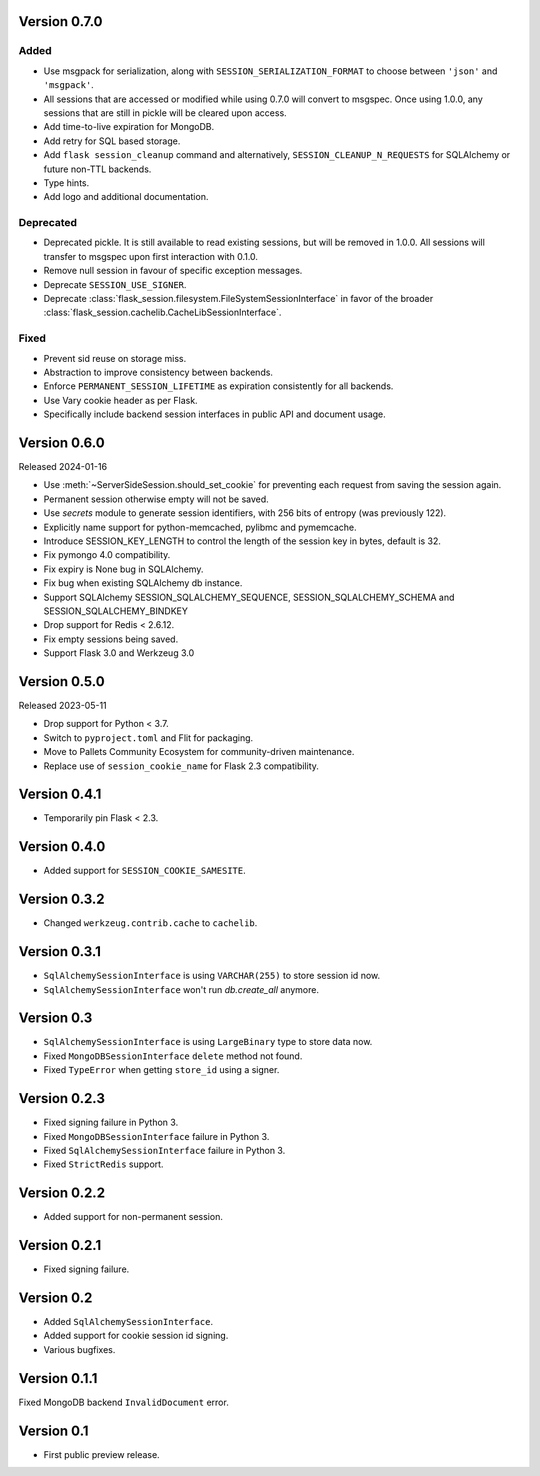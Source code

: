 Version 0.7.0
------------------

Added
~~~~~~~
-   Use msgpack for serialization, along with ``SESSION_SERIALIZATION_FORMAT`` to choose between ``'json'`` and ``'msgpack'``.
-   All sessions that are accessed or modified while using 0.7.0 will convert to msgspec. Once using 1.0.0, any sessions that are still in pickle will be cleared upon access.
-   Add time-to-live expiration for MongoDB.
-   Add retry for SQL based storage.
-   Add ``flask session_cleanup`` command and alternatively, ``SESSION_CLEANUP_N_REQUESTS`` for SQLAlchemy or future non-TTL backends.
-   Type hints.
-   Add logo and additional documentation.

Deprecated
~~~~~~~~~~
-   Deprecated pickle. It is still available to read existing sessions, but will be removed in 1.0.0. All sessions will transfer to msgspec upon first interaction with 0.1.0.
-   Remove null session in favour of specific exception messages.
-   Deprecate ``SESSION_USE_SIGNER``.
-   Deprecate :class:`flask_session.filesystem.FileSystemSessionInterface` in favor of the broader :class:`flask_session.cachelib.CacheLibSessionInterface`.

Fixed
~~~~~
-   Prevent sid reuse on storage miss.
-   Abstraction to improve consistency between backends.
-   Enforce ``PERMANENT_SESSION_LIFETIME`` as expiration consistently for all backends.
-   Use Vary cookie header as per Flask.
-   Specifically include backend session interfaces in public API and document usage.


Version 0.6.0
------------------

Released 2024-01-16

-   Use :meth:`~ServerSideSession.should_set_cookie` for preventing each request from saving the session again.
-   Permanent session otherwise empty will not be saved.
-   Use `secrets` module to generate session identifiers, with 256 bits of
    entropy (was previously 122).
-   Explicitly name support for python-memcached, pylibmc and pymemcache.
-   Introduce SESSION_KEY_LENGTH to control the length of the session key in bytes, default is 32.
-   Fix pymongo 4.0 compatibility.
-   Fix expiry is None bug in SQLAlchemy.
-   Fix bug when existing SQLAlchemy db instance.
-   Support SQLAlchemy SESSION_SQLALCHEMY_SEQUENCE, SESSION_SQLALCHEMY_SCHEMA and SESSION_SQLALCHEMY_BINDKEY
-   Drop support for Redis < 2.6.12.
-   Fix empty sessions being saved.
-   Support Flask 3.0 and Werkzeug 3.0


Version 0.5.0
-------------

Released 2023-05-11

-   Drop support for Python < 3.7.
-   Switch to ``pyproject.toml`` and Flit for packaging.
-   Move to Pallets Community Ecosystem for community-driven maintenance.
-   Replace use of ``session_cookie_name`` for Flask 2.3 compatibility.


Version 0.4.1
-------------

-   Temporarily pin Flask < 2.3.


Version 0.4.0
-------------

-   Added support for ``SESSION_COOKIE_SAMESITE``.


Version 0.3.2
-------------

-   Changed ``werkzeug.contrib.cache`` to ``cachelib``.


Version 0.3.1
-------------

-   ``SqlAlchemySessionInterface`` is using ``VARCHAR(255)`` to store session id now.
-   ``SqlAlchemySessionInterface`` won't run `db.create_all` anymore.


Version 0.3
-----------

-   ``SqlAlchemySessionInterface`` is using ``LargeBinary`` type to store data now.
-   Fixed ``MongoDBSessionInterface`` ``delete`` method not found.
-   Fixed ``TypeError`` when getting ``store_id`` using a signer.


Version 0.2.3
-------------

-   Fixed signing failure in Python 3.
-   Fixed ``MongoDBSessionInterface`` failure in Python 3.
-   Fixed ``SqlAlchemySessionInterface`` failure in Python 3.
-   Fixed ``StrictRedis`` support.


Version 0.2.2
-------------

-   Added support for non-permanent session.


Version 0.2.1
-------------

-   Fixed signing failure.


Version 0.2
-----------

-   Added ``SqlAlchemySessionInterface``.
-   Added support for cookie session id signing.
-   Various bugfixes.


Version 0.1.1
-------------

Fixed MongoDB backend ``InvalidDocument`` error.


Version 0.1
-----------

-   First public preview release.
